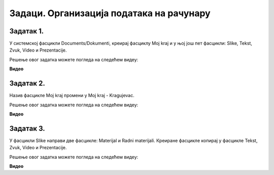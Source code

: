 Задаци. Организација података на рачунару
=========================================

.. infonote::

 У овом делу биће представљени задаци за провежбавање:
    •	креирања фасцикли;
    •	копирања фасцикли и датотека;
    •	премештање фасцикли и датотека.


Задатак 1.
~~~~~~~~~~

У системској фасцикли Documents/Dokumenti, креирај фасциклу Moj kraj и у њој још пет фасцикли: Slike, Tekst, Zvuk, Video и Prezentacije.

Решење овог задатка можете погледа на следећем видеу:

**Видео**

Задатак 2.
~~~~~~~~~~

Назив фасцикле Moj kraj промени у Moj kraj - Kragujevac.

Решење овог задатка можете погледа на следећем видеу:

**Видео**

Задатак 3.
~~~~~~~~~~

У фасцикли Slike направи две фасцикле: Materijal и Radni materijali. Креиране фасцикле копирај у фасцикле Tekst, Zvuk, Video и Prezentacije.

Решење овог задатка можете погледа на следећем видеу:

**Видео**

